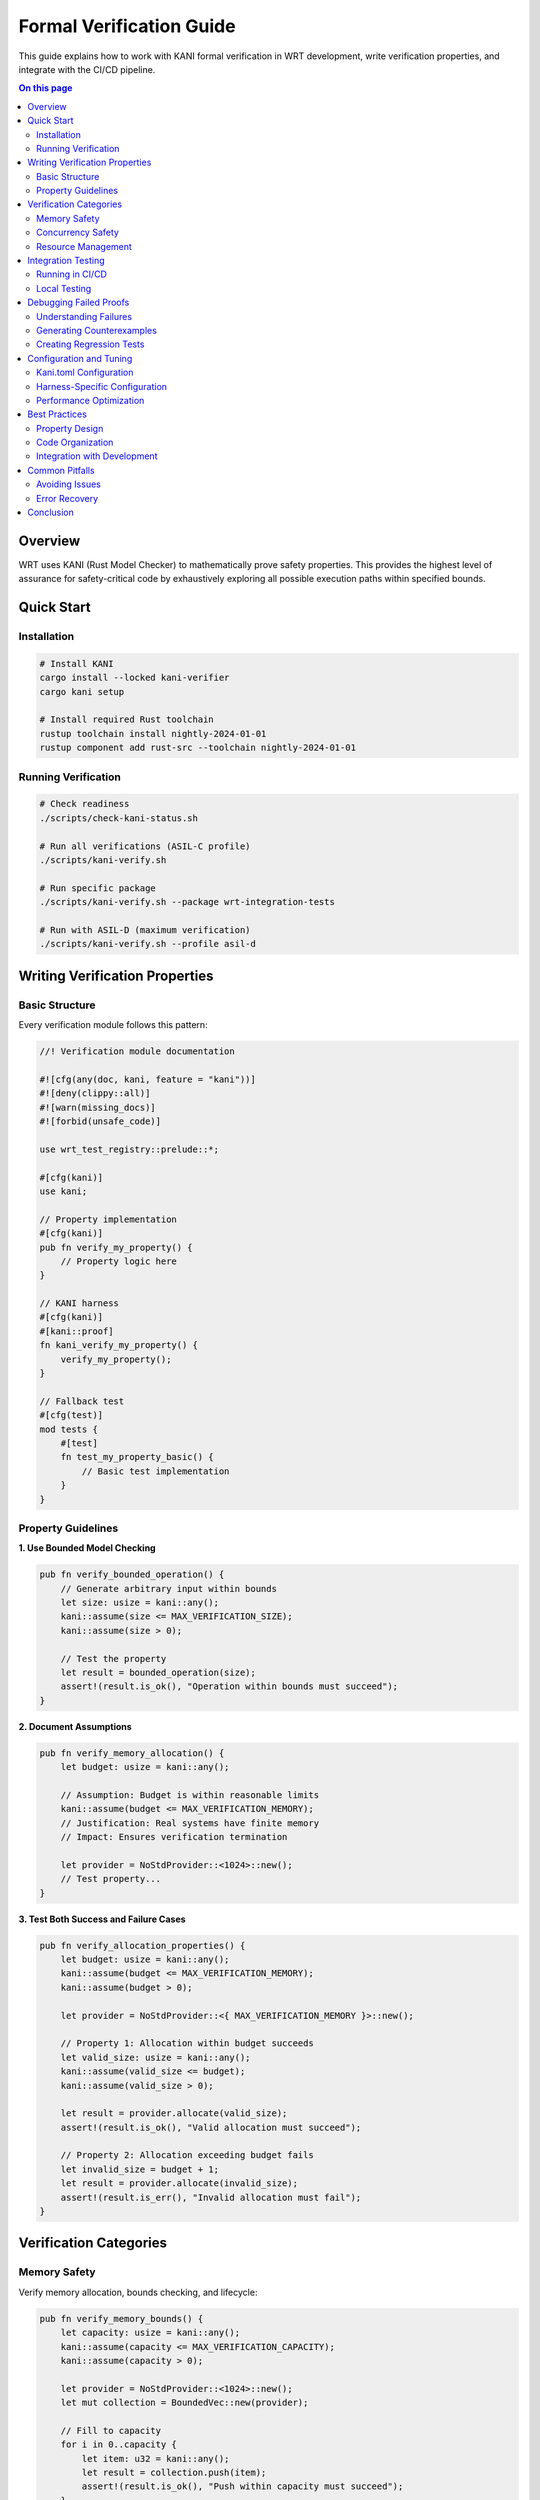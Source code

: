 =============================
Formal Verification Guide
=============================

This guide explains how to work with KANI formal verification in WRT development, write verification properties, and integrate with the CI/CD pipeline.

.. contents:: On this page
   :local:
   :depth: 2

Overview
========

WRT uses KANI (Rust Model Checker) to mathematically prove safety properties. This provides the highest level of assurance for safety-critical code by exhaustively exploring all possible execution paths within specified bounds.

Quick Start
===========

Installation
------------

.. code-block:: bash

   # Install KANI
   cargo install --locked kani-verifier
   cargo kani setup

   # Install required Rust toolchain
   rustup toolchain install nightly-2024-01-01
   rustup component add rust-src --toolchain nightly-2024-01-01

Running Verification
---------------------

.. code-block:: bash

   # Check readiness
   ./scripts/check-kani-status.sh

   # Run all verifications (ASIL-C profile)
   ./scripts/kani-verify.sh

   # Run specific package
   ./scripts/kani-verify.sh --package wrt-integration-tests

   # Run with ASIL-D (maximum verification)
   ./scripts/kani-verify.sh --profile asil-d

Writing Verification Properties
===============================

Basic Structure
---------------

Every verification module follows this pattern:

.. code-block:: rust

   //! Verification module documentation
   
   #![cfg(any(doc, kani, feature = "kani"))]
   #![deny(clippy::all)]
   #![warn(missing_docs)]
   #![forbid(unsafe_code)]
   
   use wrt_test_registry::prelude::*;
   
   #[cfg(kani)]
   use kani;
   
   // Property implementation
   #[cfg(kani)]
   pub fn verify_my_property() {
       // Property logic here
   }
   
   // KANI harness
   #[cfg(kani)]
   #[kani::proof]
   fn kani_verify_my_property() {
       verify_my_property();
   }
   
   // Fallback test
   #[cfg(test)]
   mod tests {
       #[test]
       fn test_my_property_basic() {
           // Basic test implementation
       }
   }

Property Guidelines
-------------------

**1. Use Bounded Model Checking**

.. code-block:: rust

   pub fn verify_bounded_operation() {
       // Generate arbitrary input within bounds
       let size: usize = kani::any();
       kani::assume(size <= MAX_VERIFICATION_SIZE);
       kani::assume(size > 0);
       
       // Test the property
       let result = bounded_operation(size);
       assert!(result.is_ok(), "Operation within bounds must succeed");
   }

**2. Document Assumptions**

.. code-block:: rust

   pub fn verify_memory_allocation() {
       let budget: usize = kani::any();
       
       // Assumption: Budget is within reasonable limits
       kani::assume(budget <= MAX_VERIFICATION_MEMORY);
       // Justification: Real systems have finite memory
       // Impact: Ensures verification termination
       
       let provider = NoStdProvider::<1024>::new();
       // Test property...
   }

**3. Test Both Success and Failure Cases**

.. code-block:: rust

   pub fn verify_allocation_properties() {
       let budget: usize = kani::any();
       kani::assume(budget <= MAX_VERIFICATION_MEMORY);
       kani::assume(budget > 0);
       
       let provider = NoStdProvider::<{ MAX_VERIFICATION_MEMORY }>::new();
       
       // Property 1: Allocation within budget succeeds
       let valid_size: usize = kani::any();
       kani::assume(valid_size <= budget);
       kani::assume(valid_size > 0);
       
       let result = provider.allocate(valid_size);
       assert!(result.is_ok(), "Valid allocation must succeed");
       
       // Property 2: Allocation exceeding budget fails
       let invalid_size = budget + 1;
       let result = provider.allocate(invalid_size);
       assert!(result.is_err(), "Invalid allocation must fail");
   }

Verification Categories
=======================

Memory Safety
-------------

Verify memory allocation, bounds checking, and lifecycle:

.. code-block:: rust

   pub fn verify_memory_bounds() {
       let capacity: usize = kani::any();
       kani::assume(capacity <= MAX_VERIFICATION_CAPACITY);
       kani::assume(capacity > 0);
       
       let provider = NoStdProvider::<1024>::new();
       let mut collection = BoundedVec::new(provider);
       
       // Fill to capacity
       for i in 0..capacity {
           let item: u32 = kani::any();
           let result = collection.push(item);
           assert!(result.is_ok(), "Push within capacity must succeed");
       }
       
       // Verify capacity is respected
       let overflow_item: u32 = kani::any();
       let result = collection.push(overflow_item);
       assert!(result.is_err(), "Push beyond capacity must fail");
   }

Concurrency Safety
------------------

Verify thread safety and atomic operations:

.. code-block:: rust

   pub fn verify_atomic_operations() {
       let initial: u32 = kani::any();
       let increment: u32 = kani::any();
       
       // Prevent overflow
       kani::assume(initial <= u32::MAX - increment);
       
       let provider = NoStdProvider::<1024>::new();
       let mut atomic_region = AtomicMemoryRegion::new(16, provider);
       
       // Store initial value
       atomic_region.store_u32(0, initial);
       
       // Perform atomic increment
       let old_value = atomic_region.fetch_and_add_u32(0, increment).unwrap();
       
       // Verify atomic semantics
       assert_eq!(old_value, initial);
       assert_eq!(atomic_region.load_u32(0), initial + increment);
   }

Resource Management
-------------------

Verify resource lifecycle and isolation:

.. code-block:: rust

   pub fn verify_resource_uniqueness() {
       let resource_count: usize = kani::any();
       kani::assume(resource_count <= MAX_VERIFICATION_RESOURCES);
       
       let provider = NoStdProvider::<4096>::new();
       let mut resource_ids = BoundedVec::new(provider);
       
       // Generate unique resource IDs
       for _ in 0..resource_count {
           let new_id: u32 = kani::any();
           
           // Check uniqueness
           for existing_id in resource_ids.iter() {
               assert_ne!(new_id, *existing_id, "Resource IDs must be unique");
           }
           
           let _ = resource_ids.push(new_id).ok();
       }
   }

Integration Testing
===================

Running in CI/CD
-----------------

The CI pipeline automatically runs formal verification:

**Pull Requests**: Quick verification (ASIL-A, ~5 minutes)

.. code-block:: yaml

   - name: Quick Verification
     run: ./scripts/kani-verify.sh --profile asil-a

**Main Branch**: Comprehensive verification (ASIL-C, ~20 minutes)

.. code-block:: yaml

   - name: Comprehensive Verification
     run: ./scripts/kani-verify.sh --profile asil-c

**Scheduled**: Maximum verification (ASIL-D, ~45 minutes)

.. code-block:: yaml

   - name: Maximum Verification
     run: ./scripts/kani-verify.sh --profile asil-d --verbose

Local Testing
-------------

Simulate CI verification locally:

.. code-block:: bash

   # Simulate quick verification (PR-style)
   ./scripts/simulate-ci.sh

   # Run comprehensive verification locally
   ./scripts/kani-verify.sh --profile asil-c --verbose

   # Test specific properties during development
   cargo kani --harness kani_verify_my_new_property

Debugging Failed Proofs
========================

Understanding Failures
-----------------------

When a proof fails, KANI provides detailed information:

.. code-block:: text

   VERIFICATION FAILED
   
   Check ID: kani_verify_memory_allocation
   Description: "Memory allocation within budget"
   
   Failed assertion: assertion failed at line 42
   Property: allocation within budget must succeed
   
   Counterexample available at: /tmp/kani-trace-xyz

Generating Counterexamples
--------------------------

.. code-block:: bash

   # Generate concrete playback for failed proof
   cargo kani --harness kani_verify_memory_allocation \
              --concrete-playbook inplace

   # This creates concrete values that trigger the failure
   # Use these values to write a targeted unit test

Creating Regression Tests
-------------------------

Convert counterexamples into unit tests:

.. code-block:: rust

   #[test]
   fn test_counterexample_regression() {
       // Values from KANI counterexample
       let budget = 1024;
       let allocation_size = 1025; // This triggered the failure
       
       let provider = NoStdProvider::<1024>::new();
       let result = provider.allocate(allocation_size);
       
       // This should fail as expected
       assert!(result.is_err(), "Allocation beyond budget should fail");
   }

Configuration and Tuning
=========================

Kani.toml Configuration
-----------------------

.. code-block:: toml

   [kani]
   # Basic settings
   enable-unstable = true
   solver = "cadical"
   parallel = 4
   default-unwind = 5
   
   # Profile-specific settings
   [profile.development]
   default-unwind = 3
   parallel = 2
   
   [profile.production]
   default-unwind = 7
   parallel = 8
   check-undefined-behavior = true

Harness-Specific Configuration
------------------------------

.. code-block:: toml

   [[harness]]
   name = "kani_verify_complex_property"
   unwind = 10  # Higher limit for complex loops
   profile = "asil-d"

Performance Optimization
------------------------

**1. Minimize Unwind Limits**

.. code-block:: rust

   // Good: Bounded loop
   for i in 0..kani::any::<usize>() {
       kani::assume(i < 10); // Limit iterations
       // loop body
   }

**2. Use Efficient Assumptions**

.. code-block:: rust

   // Good: Early assumptions
   let size: usize = kani::any();
   kani::assume(size <= 1024);  // Bound immediately
   kani::assume(size > 0);      // Avoid edge cases

**3. Limit Input Domains**

.. code-block:: rust

   // Good: Constrained inputs
   let value: u8 = kani::any();  // Smaller domain than u32
   kani::assume(value <= 100);   // Further constraint

Best Practices
==============

Property Design
---------------

1. **One Property Per Function**: Each verification function should test exactly one property
2. **Clear Property Statements**: Use descriptive assertion messages
3. **Comprehensive Coverage**: Test both positive and negative cases
4. **Realistic Bounds**: Choose bounds that reflect real usage

Code Organization
-----------------

1. **Separate Modules**: Keep verification code in dedicated modules
2. **Consistent Naming**: Use `verify_property_name` pattern
3. **Documentation**: Document each property's purpose and assumptions
4. **Version Control**: Include verification code in code reviews

Integration with Development
----------------------------

1. **Write Properties Early**: Add verification alongside implementation
2. **Test Incrementally**: Run verification during development
3. **Review Assumptions**: Regularly validate verification assumptions
4. **Monitor Performance**: Track verification time and resource usage

Common Pitfalls
===============

Avoiding Issues
---------------

**1. Unbounded Loops**

.. code-block:: rust

   // Bad: Unbounded loop
   while condition {
       // This may not terminate in verification
   }
   
   // Good: Bounded loop
   for _ in 0..kani::any::<usize>() {
       kani::assume(condition);
       // loop body
   }

**2. Overly Complex Properties**

.. code-block:: rust

   // Bad: Testing multiple properties
   pub fn verify_everything() {
       // Tests memory, concurrency, and resources
   }
   
   // Good: Focused property
   pub fn verify_memory_allocation() {
       // Tests only memory allocation
   }

**3. Missing Assumptions**

.. code-block:: rust

   // Bad: No bounds
   let size: usize = kani::any();
   let buffer = allocate(size); // May cause verification timeout
   
   // Good: Bounded input
   let size: usize = kani::any();
   kani::assume(size <= MAX_ALLOCATION_SIZE);
   let buffer = allocate(size);

Error Recovery
--------------

If verification fails or times out:

1. **Check Assumptions**: Ensure all inputs are properly bounded
2. **Reduce Complexity**: Split complex properties into simpler ones
3. **Lower Unwind Limits**: Reduce loop iteration bounds
4. **Use Sampling**: Apply verification to subset of inputs

Conclusion
==========

Formal verification with KANI provides mathematical proof of safety properties, giving the highest level of confidence in critical code. By following these guidelines, you can effectively write, maintain, and debug verification properties as part of the WRT development process.

**Key Takeaways:**

- Use bounded model checking with realistic assumptions
- Write focused properties that test single invariants
- Integrate verification into the development workflow
- Debug failures systematically using counterexamples
- Optimize for both correctness and performance

For more details on the overall formal verification architecture, see :doc:`../../safety/formal_verification`.